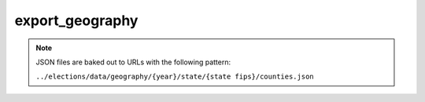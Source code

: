 export_geography
==============

.. djcommand:: geography.management.commands.export_geography

.. note::

  JSON files are baked out to URLs with the following pattern:

  ``../elections/data/geography/{year}/state/{state fips}/counties.json``
